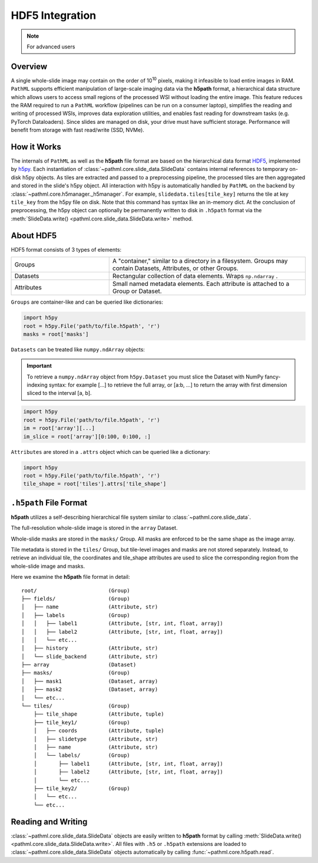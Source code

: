 HDF5 Integration
================

.. note:: For advanced users

Overview
--------

A single whole-slide image may contain on the order of 10\ :superscript:`10` pixels, making it infeasible to
load entire images in RAM. ``PathML`` supports efficient manipulation of large-scale imaging data via
the **h5path** format, a hierarchical data structure which allows users to access small regions of the processed WSI
without loading the entire image. This feature reduces the RAM required to run a ``PathML`` workflow (pipelines can be
run on a consumer laptop), simplifies the reading and writing of processed WSIs, improves data exploration utilities,
and enables fast reading for downstream tasks (e.g. PyTorch Dataloaders). Since slides are managed on disk, your drive
must have sufficient storage. Performance will benefit from storage with fast read/write (SSD, NVMe). 

How it Works
------------

The internals of ``PathML`` as well as the **h5path** file format are based on the hierarchical data format
`HDF5 <https://en.wikipedia.org/wiki/Hierarchical_Data_Format>`_, implemented by
`h5py <https://docs.h5py.org/en/stable/>`_.
Each instantiation of :class:`~pathml.core.slide_data.SlideData` contains internal
references to temporary on-disk h5py objects. As tiles are extracted and passed to a preprocessing pipeline, the
processed tiles are then aggregated and stored in the slide's h5py object.
All interaction with h5py is automatically handled by ``PathML`` on the backend by
:class:`~pathml.core.h5manager._h5manager`. For example, ``slidedata.tiles[tile_key]`` returns the tile at
key ``tile_key`` from the h5py file on disk. Note that this command has syntax like an in-memory dict.
At the conclusion of preprocessing, the h5py object can optionally be
permanently written to disk in ``.h5path`` format via the :meth:`SlideData.write() <pathml.core.slide_data.SlideData.write>` method.

About HDF5
----------
HDF5 format consists of 3 types of elements:

.. list-table::
    :widths: 15 30
    :align: center

    * - Groups
      - A "container," similar to a directory in a filesystem. Groups may contain Datasets, Attributes, or other Groups.
    * - Datasets
      - Rectangular collection of data elements. Wraps ``np.ndarray`` .
    * - Attributes
      - Small named metadata elements. Each attribute is attached to a Group or Dataset.

``Groups`` are container-like and can be queried like dictionaries:

.. code-block::

   import h5py
   root = h5py.File('path/to/file.h5path', 'r')
   masks = root['masks']

``Datasets`` can be treated like ``numpy.ndArray`` objects:

.. important::

    To retrieve a ``numpy.ndArray`` object from ``h5py.Dataset`` you must slice the Dataset with
    NumPy fancy-indexing syntax: for example [...] to retrieve the full array, or [a:b, ...] to
    return the array with first dimension sliced to the interval [a, b].

.. code-block::

   import h5py
   root = h5py.File('path/to/file.h5path', 'r')
   im = root['array'][...]
   im_slice = root['array'][0:100, 0:100, :]

``Attributes`` are stored in a ``.attrs`` object which can be queried like a dictionary:

.. code-block::

   import h5py
   root = h5py.File('path/to/file.h5path', 'r')
   tile_shape = root['tiles'].attrs['tile_shape']

``.h5path`` File Format
-----------------------

**h5path** utilizes a self-describing hierarchical file system similar to :class:`~pathml.core.slide_data`.

The full-resolution whole-slide image is stored in the ``array`` Dataset.

Whole-slide masks are stored in the ``masks/`` Group. All masks are enforced to be the same shape as the image array.

Tile metadata is stored in the ``tiles/`` Group, but tile-level images and masks are not stored separately.
Instead, to retrieve an individual tile, the coordinates and tile_shape attributes are used to slice the
corresponding region from the whole-slide image and masks.

Here we examine the **h5path** file format in detail:

::

    root/                       (Group)
    ├── fields/                 (Group)
    │   ├── name                (Attribute, str)
    │   ├── labels              (Group)
    │   │   ├── label1          (Attribute, [str, int, float, array])
    │   │   ├── label2          (Attribute, [str, int, float, array])
    │   │   └── etc...
    │   ├── history             (Attribute, str)
    │   └── slide_backend       (Attribute, str)
    ├── array                   (Dataset)
    ├── masks/                  (Group)
    │   ├── mask1               (Dataset, array)
    │   ├── mask2               (Dataset, array)
    │   └── etc...
    └── tiles/                  (Group)
        ├── tile_shape          (Attribute, tuple)
        ├── tile_key1/          (Group)
        │   ├── coords          (Attribute, tuple)
        │   ├── slidetype       (Attribute, str)
        │   ├── name            (Attribute, str)
        │   └── labels/         (Group)
        │       ├── label1      (Attribute, [str, int, float, array])
        │       ├── label2      (Attribute, [str, int, float, array])
        │       └── etc...
        ├── tile_key2/          (Group)
        │   └── etc...
        └── etc...


Reading and Writing
-------------------

:class:`~pathml.core.slide_data.SlideData` objects are easily written to **h5path** format
by calling :meth:`SlideData.write() <pathml.core.slide_data.SlideData.write>`.
All files with ``.h5`` or ``.h5path`` extensions are loaded to :class:`~pathml.core.slide_data.SlideData` objects
automatically by calling :func:`~pathml.core.h5path.read`.
